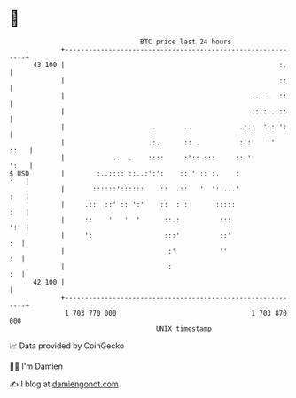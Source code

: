 * 👋

#+begin_example
                                    BTC price last 24 hours                    
                +------------------------------------------------------------+ 
         43 100 |                                                      :.    | 
                |                                                      ::    | 
                |                                               ... .  ::    | 
                |                                               :::::.:::    | 
                |                      .       ..            .:.:  ':: ':    | 
                |                     .:.      :: .          :':    ''  ::   | 
                |            ..  .    ::::     :':: :::     :: '        ':   | 
   $ USD        |        :..:::: ::..:':':    :: ' :: :.    :            :   | 
                |       ::::::'::::::    ::  .::   '  ': ...'            :   | 
                |     .::  ::' :: ':'    ::  : :       :::::             :   | 
                |     ::    '   '  '      ::.:          :::              ':  | 
                |     ':                  :::'          ::'               :  | 
                |                          :'           ''                :  | 
                |                          :                              :  | 
         42 100 |                                                            | 
                +------------------------------------------------------------+ 
                 1 703 770 000                                  1 703 870 000  
                                        UNIX timestamp                         
#+end_example
📈 Data provided by CoinGecko

🧑‍💻 I'm Damien

✍️ I blog at [[https://www.damiengonot.com][damiengonot.com]]
